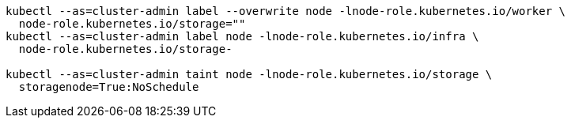 [source,bash,subs="attributes"]
----
kubectl --as=cluster-admin label --overwrite node -lnode-role.kubernetes.io/worker \
  node-role.kubernetes.io/storage=""
kubectl --as=cluster-admin label node -lnode-role.kubernetes.io/infra \
  node-role.kubernetes.io/storage-
ifdef::delabel_app_nodes[]
kubectl --as=cluster-admin label node -lnode-role.kubernetes.io/app \
  node-role.kubernetes.io/storage-
endif::delabel_app_nodes[]

kubectl --as=cluster-admin taint node -lnode-role.kubernetes.io/storage \
  storagenode=True:NoSchedule
----

